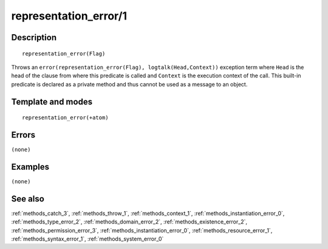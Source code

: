 
.. index:: representation_error/1
.. _methods_representation_error_1:

representation_error/1
======================

Description
-----------

::

   representation_error(Flag)

Throws an ``error(representation_error(Flag), logtalk(Head,Context))``
exception term where ``Head`` is the head of the clause from where this
predicate is called and ``Context`` is the execution context of the
call. This built-in predicate is declared as a private method and thus
cannot be used as a message to an object.

Template and modes
------------------

::

   representation_error(+atom)

Errors
------

``(none)``

Examples
--------

``(none)``

See also
--------

:ref:`methods_catch_3`,
:ref:`methods_throw_1`,
:ref:`methods_context_1`,
:ref:`methods_instantiation_error_0`,
:ref:`methods_type_error_2`,
:ref:`methods_domain_error_2`,
:ref:`methods_existence_error_2`,
:ref:`methods_permission_error_3`,
:ref:`methods_instantiation_error_0`,
:ref:`methods_resource_error_1`,
:ref:`methods_syntax_error_1`,
:ref:`methods_system_error_0`
